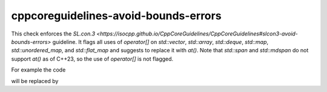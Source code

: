 .. title:: clang-tidy - cppcoreguidelines-avoid-bounds-errors

cppcoreguidelines-avoid-bounds-errors
=====================================

This check enforces the `SL.con.3 <https://isocpp.github.io/CppCoreGuidelines/CppCoreGuidelines#slcon3-avoid-bounds-errors>` guideline.
It flags all uses of `operator[]` on `std::vector`, `std::array`, `std::deque`, `std::map`, `std::unordered_map`, and `std::flat_map` and suggests to replace it with `at()`.
Note that `std::span` and `std::mdspan` do not support `at()` as of C++23, so the use of `operator[]` is not flagged.

For example the code

.. code-block:: c++
  std::array<int, 3> a;
  int b = a[4];

will be replaced by 

.. code-block:: c++
  std::vector<int, 3> a;
  int b = a.at(4);

